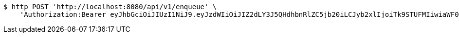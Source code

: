 [source,bash]
----
$ http POST 'http://localhost:8080/api/v1/enqueue' \
    'Authorization:Bearer eyJhbGciOiJIUzI1NiJ9.eyJzdWIiOiJIZ2dLY3J5QHdhbnRlZC5jb20iLCJyb2xlIjoiTk9STUFMIiwiaWF0IjoxNzE2OTc5NDgwLCJleHAiOjE3MTY5ODMwODB9.jcl_nNDhRWjz5nLjdnJMd_WjHng2V9hNpih0Dzs3sOo'
----